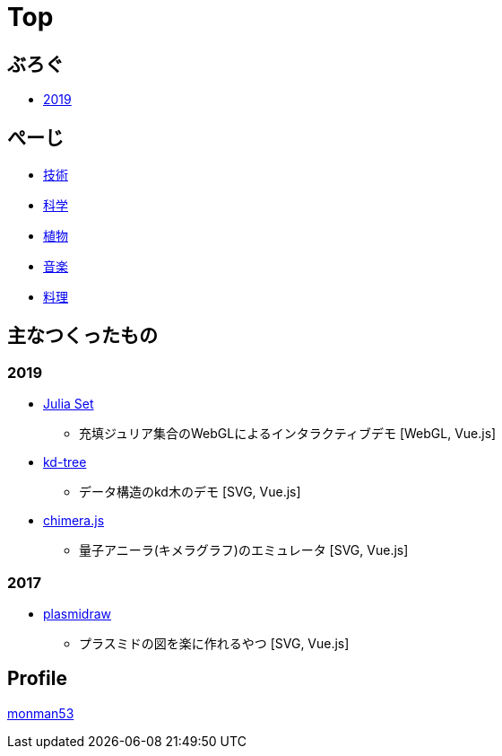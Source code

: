 = Top
:description: monman53のホームページです．パソコンで色々やったり，植物とかの話もあります．

== ぶろぐ

* link:/post/2019/[2019]

== ぺーじ

* link:/tech/[技術]
* link:/science/[科学]
* link:/plant/[植物]
* link:/music/[音楽]
* link:/cooking/[料理]

// === 技術
//
// * link:/tech/imagemagick.html[ImageMagickのメモ]
// * link:/tech/environment.html[環境構築用]
//
// === 植物
//
// * link:/plant/fusenkazura.html[フウセンカズラ栽培日記]
//
// === 音楽
//
// * link:/music/[お気に入りのクラシック音楽]

// === その他

// * link:/science/[自然科学の知識]
// * link:/kyopro.html[競プロのお供]
// * link:/cooking.html[料理()]

== 主なつくったもの

=== 2019
* link:/demos/juliaset/[Julia Set]
** 充填ジュリア集合のWebGLによるインタラクティブデモ [WebGL, Vue.js]
//* https://monman53.github.io/demos/juliaset-vc/index.html[Julia Set (vc仕様)]
//** 上記のビネクラ仕様
//* https://monman53.github.io/demos/nightsky/index.html[Nightsky (vc仕様)]
//** 一次元セル・オートマトンとライフゲームによる夜空 [WebGL]
//** https://github.com/elliotwaite/rule-30-and-game-of-life[こちら]を参考に作成
* link:/demos/kd-tree/[kd-tree]
** データ構造のkd木のデモ [SVG, Vue.js]
//* https://monman53.github.io/demos/path-vc/index.html[path (vc仕様)]
//** ベルマンフォード法による最短経路探索．動的探索 [SVG, Vue.js]
//* https://monman53.github.io/demos/lines/index.html[lines (vc仕様)]
//** 線分がパタパタするヘッダー [Canvas, Vue.js]
//* link:https://monman53.github.io/halftone/[Halftone]
//** 印刷技術の網点(Halftone)の単色エミュレータ [WebGL, Vue.js]
* link:https://monman53.github.io/chimera.js/[chimera.js]
** 量子アニーラ(キメラグラフ)のエミュレータ [SVG, Vue.js]

=== 2017
* link:https://monman53.github.io/plasmidraw/[plasmidraw]
** プラスミドの図を楽に作れるやつ [SVG, Vue.js]

// ==== link:/demos/[一覧]




== Profile

link:/profile.html[monman53]
